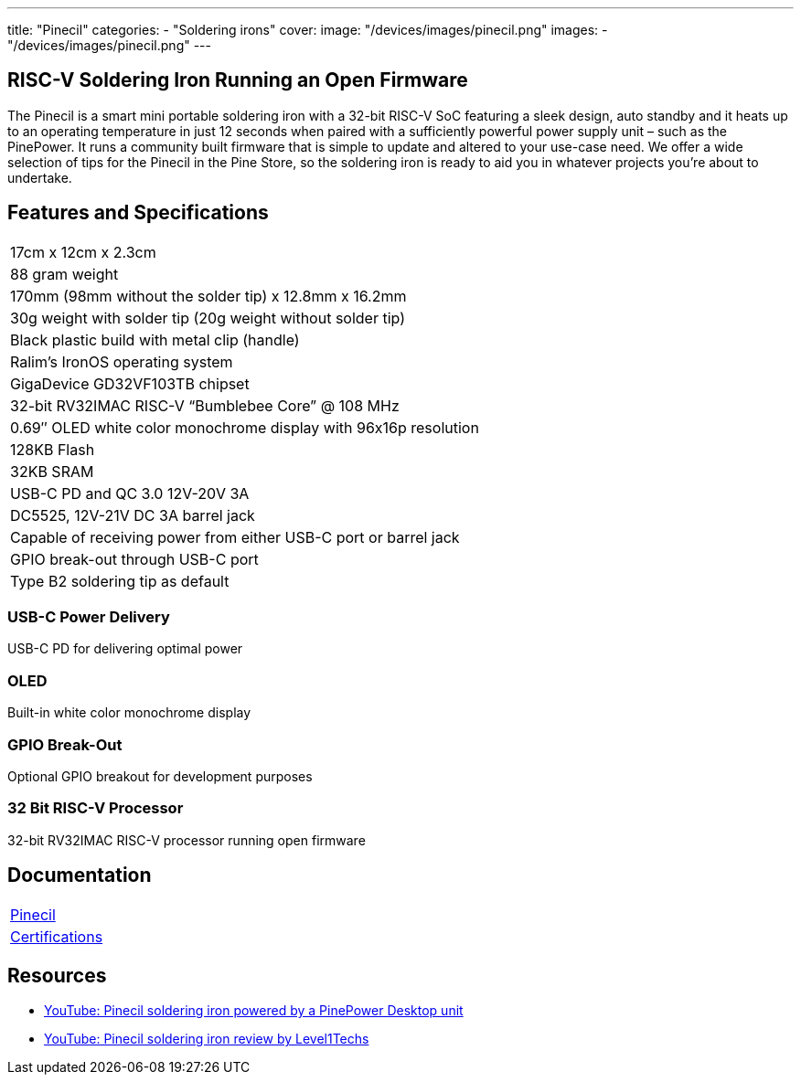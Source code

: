 ---
title: "Pinecil"
categories: 
  - "Soldering irons"
cover: 
  image: "/devices/images/pinecil.png"
images:
  - "/devices/images/pinecil.png"
---

== RISC-V Soldering Iron Running an Open Firmware

The Pinecil is a smart mini portable soldering iron with a 32-bit RISC-V SoC featuring a sleek design, auto standby and it heats up to an operating temperature in just 12 seconds when paired with a sufficiently powerful power supply unit – such as the PinePower. It runs a community built firmware that is simple to update and altered to your use-case need. We offer a wide selection of tips for the Pinecil in the Pine Store, so the soldering iron is ready to aid you in whatever projects you’re about to undertake.

== Features and Specifications

[cols="1"]
|===
| 17cm x 12cm x 2.3cm
| 88 gram weight
| 170mm (98mm without the solder tip)  x 12.8mm x 16.2mm
| 30g weight with solder tip (20g weight without solder tip)
| Black plastic build with metal clip (handle)
| Ralim’s IronOS operating system
| GigaDevice GD32VF103TB chipset
| 32-bit RV32IMAC RISC-V “Bumblebee Core” @ 108 MHz
| 0.69″ OLED white color monochrome display with 96x16p resolution
| 128KB Flash
| 32KB SRAM
| USB-C PD and QC 3.0 12V-20V 3A
| DC5525, 12V-21V DC 3A barrel jack
| Capable of receiving power from either USB-C port or barrel jack
| GPIO break-out through USB-C port
| Type B2 soldering tip as default
|===


=== USB-C Power Delivery

USB-C PD for delivering optimal power

=== OLED

Built-in white color monochrome display

=== GPIO Break-Out

Optional GPIO breakout for development purposes

=== 32 Bit RISC-V Processor

32-bit RV32IMAC RISC-V processor running open firmware

== Documentation

[cols="1"]
|===

| link:/documentation/Pinecil/[Pinecil]

| link:/documentation/Pinecil/Further_information/Certifications/[Certifications]
|===

== Resources

* link:https://www.youtube.com/watch?v=-u_o-yNjpzs[YouTube: Pinecil soldering iron powered by a PinePower Desktop unit]
* link:https://www.youtube.com/watch?v=CwvorvU5v4E[YouTube: Pinecil soldering iron review by Level1Techs]
